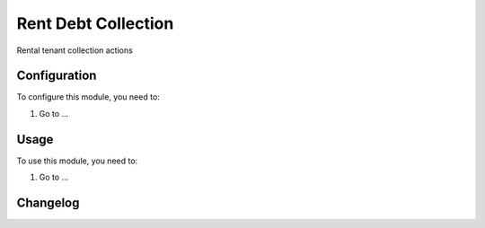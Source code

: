 ===============
Rent Debt Collection
===============

Rental tenant collection actions

Configuration
=============

To configure this module, you need to:

#. Go to ...

Usage
=====

To use this module, you need to:

#. Go to ...


Changelog
=========
